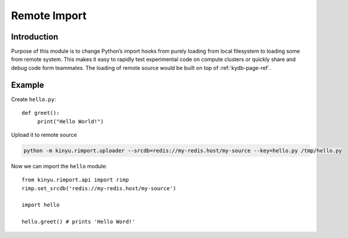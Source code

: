 Remote Import
=============


Introduction
------------

Purpose of this module is to change Python’s import hooks from purely loading from local filesystem to loading some from remote system.
This makes it easy to rapidly test experimental code on compute clusters or quickly share and debug code form teammates.
The loading of remote source would be built on top of :ref:`kydb-page-ref`.


Example
-------

Create ``hello.py``::

    def greet():
         print("Hello World!")

Upload it to remote source

.. code-block:: bash

    python -m kinyu.rimport.uploader --srcdb=redis://my-redis.host/my-source --key=hello.py /tmp/hello.py
    
Now we can import the ``hello`` module::


    from kinyu.rimport.api import rimp
    rimp.set_srcdb('redis://my-redis.host/my-source')
    
    import hello
    
    hello.greet() # prints 'Hello Word!'

